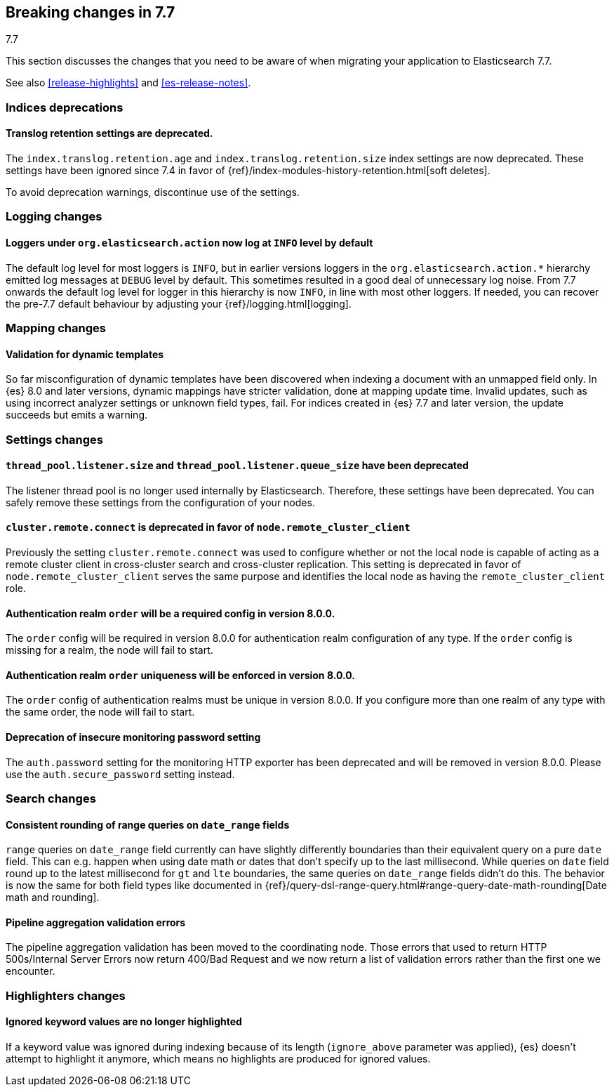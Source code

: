 [[breaking-changes-7.7]]
== Breaking changes in 7.7
++++
<titleabbrev>7.7</titleabbrev>
++++

This section discusses the changes that you need to be aware of when migrating
your application to Elasticsearch 7.7.

See also <<release-highlights>> and <<es-release-notes>>.

//NOTE: The notable-breaking-changes tagged regions are re-used in the
//Installation and Upgrade Guide

//tag::notable-breaking-changes[]
[discrete]
[[breaking_77_indices_deprecations]]
=== Indices deprecations

[discrete]
==== Translog retention settings are deprecated.

The `index.translog.retention.age` and `index.translog.retention.size` index
settings are now deprecated. These settings have been ignored since 7.4 in favor
of {ref}/index-modules-history-retention.html[soft deletes].

To avoid deprecation warnings, discontinue use of the settings.

[discrete]
[[breaking_77_logging_changes]]
=== Logging changes

[discrete]
==== Loggers under `org.elasticsearch.action` now log at `INFO` level by default

The default log level for most loggers is `INFO`, but in earlier versions
loggers in the `org.elasticsearch.action.*` hierarchy emitted log messages at
`DEBUG` level by default. This sometimes resulted in a good deal of unnecessary
log noise. From 7.7 onwards the default log level for logger in this hierarchy
is now `INFO`, in line with most other loggers. If needed, you can recover the
pre-7.7 default behaviour by adjusting your {ref}/logging.html[logging].

[discrete]
[[breaking_77_mapping_changes]]
=== Mapping changes

[discrete]
[[stricter-mapping-validation]]
==== Validation for dynamic templates

So far misconfiguration of dynamic templates have been discovered when indexing
a document with an unmapped field only. In {es} 8.0 and later versions, dynamic mappings
have stricter validation, done at mapping update time. Invalid updates, such as using
incorrect analyzer settings or unknown field types, fail. For
indices created in {es} 7.7 and later version, the update succeeds but emits a warning.


[discrete]
[[breaking_77_settings_changes]]
=== Settings changes

[discrete]
[[deprecate-listener-thread-pool]]
==== `thread_pool.listener.size` and `thread_pool.listener.queue_size` have been deprecated
The listener thread pool is no longer used internally by Elasticsearch.
Therefore, these settings have been deprecated. You can safely remove these
settings from the configuration of your nodes.

[discrete]
[[deprecate-cluster-remote-connect]]
==== `cluster.remote.connect` is deprecated in favor of `node.remote_cluster_client`
Previously the setting `cluster.remote.connect` was used to configure whether or
not the local node is capable of acting as a remote cluster client in
cross-cluster search and cross-cluster replication. This setting is deprecated
in favor of `node.remote_cluster_client` serves the same purpose and identifies
the local node as having the `remote_cluster_client` role.

[discrete]
[[deprecate-missing-realm-order]]
==== Authentication realm `order` will be a required config in version 8.0.0.

The `order` config will be required in version 8.0.0 for authentication realm
configuration of any type. If the `order` config is missing for a realm, the node
will fail to start.

[discrete]
[[deprecate-duplicated-realm-orders]]
==== Authentication realm `order` uniqueness will be enforced in version 8.0.0.

The `order` config of authentication realms must be unique in version 8.0.0.
If you configure more than one realm of any type with the same order, the node will fail to start.

[discrete]
[[deprecate-insecure-monitoring-password]]
==== Deprecation of insecure monitoring password setting

The `auth.password` setting for the monitoring HTTP exporter has been deprecated and will be
removed in version 8.0.0. Please use the `auth.secure_password` setting instead.

[discrete]
[[breaking_77_search_changes]]
=== Search changes

[discrete]
==== Consistent rounding of range queries on `date_range` fields
`range` queries on `date_range` field currently can have slightly differently
boundaries than their equivalent query on a pure `date` field. This can e.g.
happen when using date math or dates that don't specify up to the last
millisecond. While queries on `date` field round up to the latest millisecond
for `gt` and `lte` boundaries, the same queries on `date_range` fields didn't
do this. The behavior is now the same for both field types like documented in
{ref}/query-dsl-range-query.html#range-query-date-math-rounding[Date math and rounding].

[discrete]
==== Pipeline aggregation validation errors
The pipeline aggregation validation has been moved to the coordinating node.
Those errors that used to return HTTP 500s/Internal Server Errors now return
400/Bad Request and we now return a list of validation errors rather than the
first one we encounter.

[discrete]
[[breaking_77_highlighters_changes]]
=== Highlighters changes

[discrete]
==== Ignored keyword values are no longer highlighted
If a keyword value was ignored during indexing because of its length
(`ignore_above` parameter was applied), {es} doesn't attempt to
highlight it anymore, which means no highlights are produced for
ignored values.
//end::notable-breaking-changes[]
